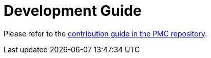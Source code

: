 = Development Guide

Please refer to the https://raw.githubusercontent.com/opendevstack/PMC/master/CONTRIBUTING.adoc[contribution guide in the PMC repository].

